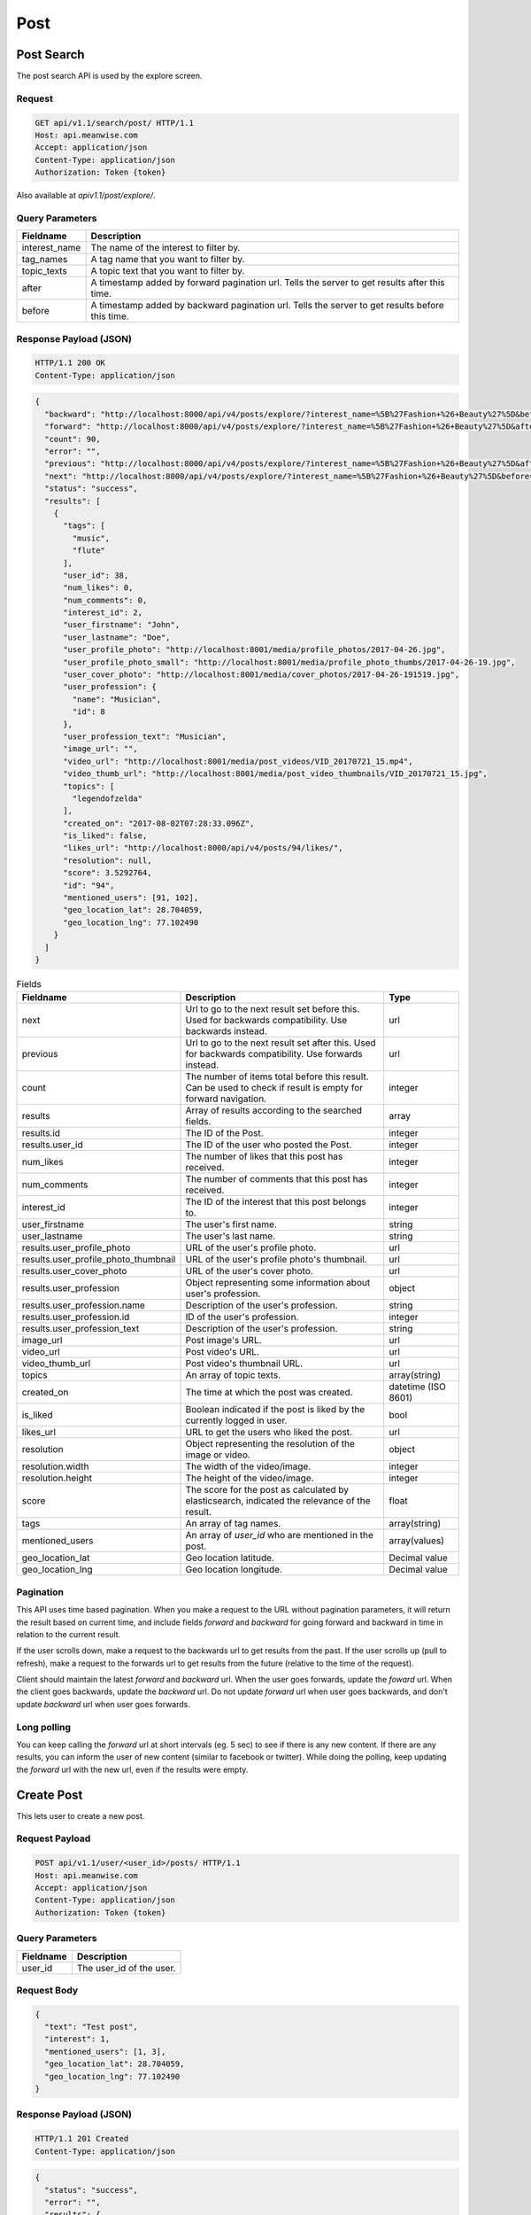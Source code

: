 ====
Post
====

Post Search
===========

The post search API is used by the explore screen.

Request
-------

.. code-block:: http

   GET api/v1.1/search/post/ HTTP/1.1
   Host: api.meanwise.com
   Accept: application/json
   Content-Type: application/json
   Authorization: Token {token}

Also available at `apiv1.1/post/explore/`.

Query Parameters
----------------

..  list-table::
    :header-rows: 1

    * - Fieldname
      - Description
    * - interest_name
      - The name of the interest to filter by.
    * - tag_names
      - A tag name that you want to filter by.
    * - topic_texts
      - A topic text that you want to filter by.
    * - after
      - A timestamp added by forward pagination url. Tells the server to get results after this time.
    * - before
      - A timestamp added by backward pagination url. Tells the server to get results before this time.

Response Payload (JSON)
-----------------------

.. code-block:: http

  HTTP/1.1 200 OK
  Content-Type: application/json

.. code-block:: javascript

  {
    "backward": "http://localhost:8000/api/v4/posts/explore/?interest_name=%5B%27Fashion+%26+Beauty%27%5D&before=1498592941868",
    "forward": "http://localhost:8000/api/v4/posts/explore/?interest_name=%5B%27Fashion+%26+Beauty%27%5D&after=1501847983555",
    "count": 90,
    "error": "",
    "previous": "http://localhost:8000/api/v4/posts/explore/?interest_name=%5B%27Fashion+%26+Beauty%27%5D&after=1501847983555",
    "next": "http://localhost:8000/api/v4/posts/explore/?interest_name=%5B%27Fashion+%26+Beauty%27%5D&before=1498592941868",
    "status": "success",
    "results": [
      {
        "tags": [
          "music",
          "flute"
        ],
        "user_id": 38,
        "num_likes": 0,
        "num_comments": 0,
        "interest_id": 2,
        "user_firstname": "John",
        "user_lastname": "Doe",
        "user_profile_photo": "http://localhost:8001/media/profile_photos/2017-04-26.jpg",
        "user_profile_photo_small": "http://localhost:8001/media/profile_photo_thumbs/2017-04-26-19.jpg",
        "user_cover_photo": "http://localhost:8001/media/cover_photos/2017-04-26-191519.jpg",
        "user_profession": {
          "name": "Musician",
          "id": 8
        },
        "user_profession_text": "Musician",
        "image_url": "",
        "video_url": "http://localhost:8001/media/post_videos/VID_20170721_15.mp4",
        "video_thumb_url": "http://localhost:8001/media/post_video_thumbnails/VID_20170721_15.jpg",
        "topics": [
          "legendofzelda"
        ],
        "created_on": "2017-08-02T07:28:33.096Z",
        "is_liked": false,
        "likes_url": "http://localhost:8000/api/v4/posts/94/likes/",
        "resolution": null,
        "score": 3.5292764,
        "id": "94",
        "mentioned_users": [91, 102],
        "geo_location_lat": 28.704059,
        "geo_location_lng": 77.102490
      }
    ]
  }

..  list-table:: Fields
    :header-rows: 1

    * - Fieldname
      - Description
      - Type
    * - next
      - Url to go to the next result set before this. Used for backwards compatibility. Use backwards instead.
      - url
    * - previous
      - Url to go to the next result set after this. Used for backwards compatibility. Use forwards instead.
      - url
    * - count
      - The number of items total before this result. Can be used to check if result is
        empty for forward navigation.
      - integer
    * - results
      - Array of results according to the searched fields.
      - array
    * - results.id
      - The ID of the Post.
      - integer
    * - results.user_id
      - The ID of the user who posted the Post.
      - integer
    * - num_likes
      - The number of likes that this post has received.
      - integer
    * - num_comments
      - The number of comments that this post has received.
      - integer
    * - interest_id
      - The ID of the interest that this post belongs to.
      - integer
    * - user_firstname
      - The user's first name.
      - string
    * - user_lastname
      - The user's last name.
      - string
    * - results.user_profile_photo
      - URL of the user's profile photo.
      - url
    * - results.user_profile_photo_thumbnail
      - URL of the user's profile photo's thumbnail.
      - url
    * - results.user_cover_photo
      - URL of the user's cover photo.
      - url
    * - results.user_profession
      - Object representing some information about user's profession.
      - object
    * - results.user_profession.name
      - Description of the user's profession.
      - string
    * - results.user_profession.id
      - ID of the user's profession.
      - integer
    * - results.user_profession_text
      - Description of the user's profession.
      - string
    * - image_url
      - Post image's URL.
      - url
    * - video_url
      - Post video's URL.
      - url
    * - video_thumb_url
      - Post video's thumbnail URL.
      - url
    * - topics
      - An array of topic texts.
      - array(string)
    * - created_on
      - The time at which the post was created.
      - datetime (ISO 8601)
    * - is_liked
      - Boolean indicated if the post is liked by the currently logged in user.
      - bool
    * - likes_url
      - URL to get the users who liked the post.
      - url
    * - resolution
      - Object representing the resolution of the image or video.
      - object
    * - resolution.width
      - The width of the video/image.
      - integer
    * - resolution.height
      - The height of the video/image.
      - integer
    * - score
      - The score for the post as calculated by elasticsearch, indicated the relevance of the result.
      - float
    * - tags
      - An array of tag names.
      - array(string)
    * - mentioned_users
      - An array of `user_id` who are mentioned in the post.
      - array(values)
    * - geo_location_lat
      - Geo location latitude.
      - Decimal value
    * - geo_location_lng
      - Geo location longitude.
      - Decimal value

Pagination
----------

This API uses time based pagination. When you make a request to the URL without pagination parameters, it will return
the result based on current time, and include fields `forward` and `backward` for going forward and backward in time in
relation to the current result.

If the user scrolls down, make a request to the backwards url to get results from the past.
If the user scrolls up (pull to refresh), make a request to the forwards url to get results from the future (relative
to the time of the request).

Client should maintain the latest `forward` and `backward` url. When the user goes forwards, update the `foward`
url. When the client goes backwards, update the `backward` url. Do not update `forward` url when user goes backwards,
and don't update `backward` url when user goes forwards.

Long polling
------------

You can keep calling the `forward` url at short intervals (eg. 5 sec) to see if there is any new content. If there are
any results, you can inform the user of new content (similar to facebook or twitter). While doing the polling, keep 
updating the `forward` url with the new url, even if the results were empty.

Create Post
===========

This lets user to create a new post.

Request Payload
---------------

.. code-block:: http

   POST api/v1.1/user/<user_id>/posts/ HTTP/1.1
   Host: api.meanwise.com
   Accept: application/json
   Content-Type: application/json
   Authorization: Token {token}

Query Parameters
----------------

..  list-table::
    :header-rows: 1

    * - Fieldname
      - Description
    * - user_id
      - The user_id of the user.
 
Request Body
-----------------------

.. code-block:: javascript

  {
    "text": "Test post",
    "interest": 1,
    "mentioned_users": [1, 3],
    "geo_location_lat": 28.704059,
    "geo_location_lng": 77.102490
  }
  
Response Payload (JSON)
-----------------------

.. code-block:: http

  HTTP/1.1 201 Created
  Content-Type: application/json

.. code-block:: javascript

  {
    "status": "success",
    "error": "",
    "results": {
      "id": 78,
      "tags": [],
      "topics": [],
      "geo_location_lat": null,
      "geo_location_lng": null,
      "image": null,
      "video": null,
      "text": "test data",
      "is_deleted": false,
      "video_height": null,
      "video_width": null,
      "video_thumbnail": null,
      "resolution": null,
      "story_index": null,
      "created_on": "2017-08-07T18:29:10.592541Z",
      "modified_on": "2017-08-07T18:29:10.592568Z",
      "interest": 1,
      "poster": 1,
      "parent": null,
      "story": null,
      "liked_by": [
          2
      ],
      "mentioned_users": [
          1,
          3
      ]
    }
  }


Create Post
===========

This lets user to create a new post.

Request Payload
---------------

.. code-block:: http

   POST api/v1.1/user/<user_id>/posts/ HTTP/1.1
   Host: api.meanwise.com
   Accept: application/json
   Content-Type: application/json
   Authorization: Token {token}

Query Parameters
----------------

..  list-table::
    :header-rows: 1

    * - Fieldname
      - Description
    * - user_id
      - The user_id of the user.
 
Request Body
-----------------------

.. code-block:: javascript

  {
    "text": "Test post",
    "interest": 1,
    "mentioned_users": [1, 3],
    "geo_location_lat": 28.704059,
    "geo_location_lng": 77.102490
  }
  
Response Payload (JSON)
-----------------------

.. code-block:: http

  HTTP/1.1 201 Created
  Content-Type: application/json

.. code-block:: javascript

  {
    "status": "success",
    "error": "",
    "results": {
      "id": 78,
      "tags": [],
      "topics": [],
      "geo_location_lat": null,
      "geo_location_lng": null,
      "image": null,
      "video": null,
      "text": "test data",
      "is_deleted": false,
      "video_height": null,
      "video_width": null,
      "video_thumbnail": null,
      "resolution": null,
      "story_index": null,
      "created_on": "2017-08-07T18:29:10.592541Z",
      "modified_on": "2017-08-07T18:29:10.592568Z",
      "interest": 1,
      "poster": 1,
      "parent": null,
      "story": null,
      "liked_by": [
          2
      ],
      "mentioned_users": [
          1,
          3
      ]
    }
  }


Comment
=======

This lets user to add a comment to a post and also mention other user in the comment. If a user is mentioned then a notification to that user will also be sent.

Request Payload
---------------

.. code-block:: http

   POST api/v1.1/posts/<post_id>/comments/ HTTP/1.1
   Host: api.meanwise.com
   Accept: application/json
   Content-Type: application/json
   Authorization: Token {token}

Query Parameters
----------------

..  list-table::
    :header-rows: 1

    * - Fieldname
      - Description
    * - post_id
      - The id of the post.

 
Request Body
-----------------------

.. code-block:: javascript

  {
    "comment_text": "test comment @username",
    "commented_by": 1,
    "mentioned_users": [2]
  }


Response Payload (JSON)
-----------------------

.. code-block:: http

  HTTP/1.1 201 Created
  Content-Type: application/json

.. code-block:: javascript

 {
   "status": "success",
   "error": "",
   "results": {
     "id": 32,
     "comment_text": "comment one",
     "is_deleted": false,
     "created_on": "2017-08-07T18:49:38.404246Z",
     "modified_on": "2017-08-07T18:49:38.404290Z",
     "post": 76,
     "commented_by": 1,
     "mentioned_users": [
        1
     ]
   }
 }